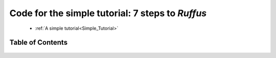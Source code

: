 .. _Simple_Tutorial_code:


############################################################
Code for the simple tutorial: 7 steps to *Ruffus*
############################################################

    * :ref:`A simple tutorial<Simple_Tutorial>`
    

***************************************
Table of Contents
***************************************
    .. toctree::
        :maxdepth: 1
    
        step2_files_code.rst
        step3_run_pipeline_code.rst
        step4_split_code.rst
        step5_transform_code.rst
        step6_merge_code.rst
        step7_posttask_code.rst


    






